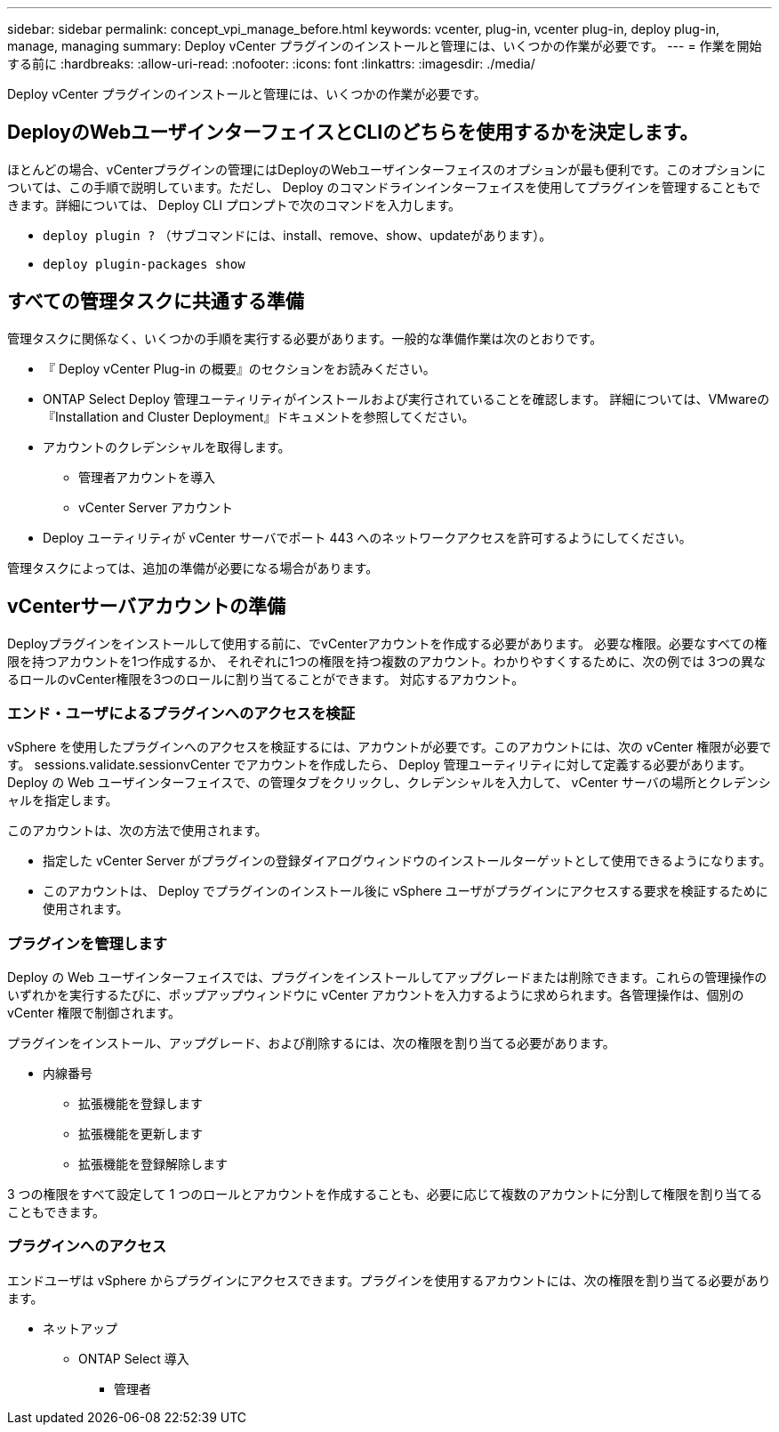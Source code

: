---
sidebar: sidebar 
permalink: concept_vpi_manage_before.html 
keywords: vcenter, plug-in, vcenter plug-in, deploy plug-in, manage, managing 
summary: Deploy vCenter プラグインのインストールと管理には、いくつかの作業が必要です。 
---
= 作業を開始する前に
:hardbreaks:
:allow-uri-read: 
:nofooter: 
:icons: font
:linkattrs: 
:imagesdir: ./media/


[role="lead"]
Deploy vCenter プラグインのインストールと管理には、いくつかの作業が必要です。



== DeployのWebユーザインターフェイスとCLIのどちらを使用するかを決定します。

ほとんどの場合、vCenterプラグインの管理にはDeployのWebユーザインターフェイスのオプションが最も便利です。このオプションについては、この手順で説明しています。ただし、 Deploy のコマンドラインインターフェイスを使用してプラグインを管理することもできます。詳細については、 Deploy CLI プロンプトで次のコマンドを入力します。

* `deploy plugin ?` （サブコマンドには、install、remove、show、updateがあります）。
* `deploy plugin-packages show`




== すべての管理タスクに共通する準備

管理タスクに関係なく、いくつかの手順を実行する必要があります。一般的な準備作業は次のとおりです。

* 『 Deploy vCenter Plug-in の概要』のセクションをお読みください。
* ONTAP Select Deploy 管理ユーティリティがインストールおよび実行されていることを確認します。
詳細については、VMwareの『Installation and Cluster Deployment』ドキュメントを参照してください。
* アカウントのクレデンシャルを取得します。
+
** 管理者アカウントを導入
** vCenter Server アカウント


* Deploy ユーティリティが vCenter サーバでポート 443 へのネットワークアクセスを許可するようにしてください。


管理タスクによっては、追加の準備が必要になる場合があります。



== vCenterサーバアカウントの準備

Deployプラグインをインストールして使用する前に、でvCenterアカウントを作成する必要があります。
必要な権限。必要なすべての権限を持つアカウントを1つ作成するか、
それぞれに1つの権限を持つ複数のアカウント。わかりやすくするために、次の例では
3つの異なるロールのvCenter権限を3つのロールに割り当てることができます。
対応するアカウント。



=== エンド・ユーザによるプラグインへのアクセスを検証

vSphere を使用したプラグインへのアクセスを検証するには、アカウントが必要です。このアカウントには、次の vCenter 権限が必要です。 sessions.validate.sessionvCenter でアカウントを作成したら、 Deploy 管理ユーティリティに対して定義する必要があります。Deploy の Web ユーザインターフェイスで、の管理タブをクリックし、クレデンシャルを入力して、 vCenter サーバの場所とクレデンシャルを指定します。

このアカウントは、次の方法で使用されます。

* 指定した vCenter Server がプラグインの登録ダイアログウィンドウのインストールターゲットとして使用できるようになります。
* このアカウントは、 Deploy でプラグインのインストール後に vSphere ユーザがプラグインにアクセスする要求を検証するために使用されます。




=== プラグインを管理します

Deploy の Web ユーザインターフェイスでは、プラグインをインストールしてアップグレードまたは削除できます。これらの管理操作のいずれかを実行するたびに、ポップアップウィンドウに vCenter アカウントを入力するように求められます。各管理操作は、個別の vCenter 権限で制御されます。

プラグインをインストール、アップグレード、および削除するには、次の権限を割り当てる必要があります。

* 内線番号
+
** 拡張機能を登録します
** 拡張機能を更新します
** 拡張機能を登録解除します




3 つの権限をすべて設定して 1 つのロールとアカウントを作成することも、必要に応じて複数のアカウントに分割して権限を割り当てることもできます。



=== プラグインへのアクセス

エンドユーザは vSphere からプラグインにアクセスできます。プラグインを使用するアカウントには、次の権限を割り当てる必要があります。

* ネットアップ
+
** ONTAP Select 導入
+
*** 管理者





